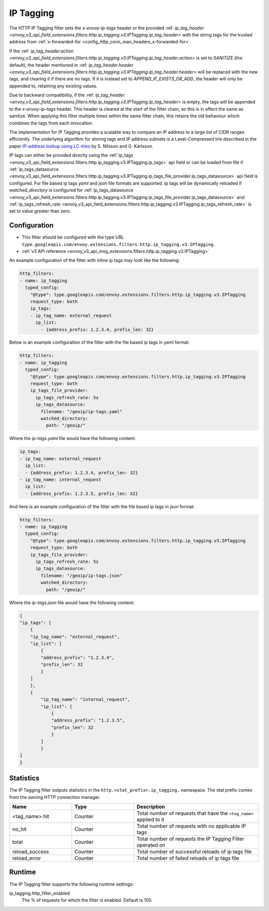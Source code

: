 .. _config_http_filters_ip_tagging:

IP Tagging
==========

The HTTP IP Tagging filter sets the *x-envoy-ip-tags* header or the provided :ref: `ip_tag_header <envoy_v3_api_field_extensions.filters.http.ip_tagging.v3.IPTagging.ip_tag_header>`
with the string tags for the trusted address from :ref:`x-forwarded-for <config_http_conn_man_headers_x-forwarded-for>`.

If the :ref: `ip_tag_header.action <envoy_v3_api_field_extensions.filters.http.ip_tagging.v3.IPTagging.ip_tag_header.action>`
is set to *SANITIZE* (the default), the header mentioned in :ref: `ip_tag_header.header <envoy_v3_api_field_extensions.filters.http.ip_tagging.v3.IPTagging.ip_tag_header.header>`
will be replaced with the new tags, and clearing it if there are no tags.
If it is instead set to *APPEND_IF_EXISTS_OR_ADD*, the header will only be appended to, retaining any existing values.

Due to backward compatibility, if the :ref: `ip_tag_header <envoy_v3_api_field_extensions.filters.http.ip_tagging.v3.IPTagging.ip_tag_header>`
is empty, the tags will be appended to the *x-envoy-ip-tags* header.
This header is cleared at the start of the filter chain, so this is in effect the same as sanitize.
When applying this filter multiple times within the same filter chain, this retains the old behaviour which combines the tags from each invocation.

The implementation for IP Tagging provides a scalable way to compare an IP address to a large list of CIDR
ranges efficiently. The underlying algorithm for storing tags and IP address subnets is a Level-Compressed trie
described in the paper `IP-address lookup using
LC-tries <https://www.csc.kth.se/~snilsson/publications/IP-address-lookup-using-LC-tries/text.pdf>`_ by S. Nilsson and
G. Karlsson.

IP tags can either be provided directly using the :ref:`ip_tags <envoy_v3_api_field_extensions.filters.http.ip_tagging.v3.IPTagging.ip_tags>` api field or
can be loaded from file if :ref:`ip_tags_datasource <envoy_v3_api_field_extensions.filters.http.ip_tagging.v3.IPTagging.ip_tags_file_provider.ip_tags_datasource>` api field is configured.
For file based ip tags *yaml* and *json* file formats are supported.
Ip tags will be dynamically reloaded if *watched_directory* is configured for :ref:`ip_tags_datasource <envoy_v3_api_field_extensions.filters.http.ip_tagging.v3.IPTagging.ip_tags_file_provider.ip_tags_datasource>`
and :ref:`ip_tags_refresh_rate <envoy_v3_api_field_extensions.filters.http.ip_tagging.v3.IPTagging.ip_tags_refresh_rate>` is set to value greater than zero.

Configuration
-------------
* This filter should be configured with the type URL ``type.googleapis.com/envoy.extensions.filters.http.ip_tagging.v3.IPTagging``.
* :ref:`v3 API reference <envoy_v3_api_msg_extensions.filters.http.ip_tagging.v3.IPTagging>`

An example configuration of the filter with inline ip tags may look like the following:

.. code-block:: yaml

    http_filters:
    - name: ip_tagging
      typed_config:
        "@type": type.googleapis.com/envoy.extensions.filters.http.ip_tagging.v3.IPTagging
        request_type: both
        ip_tags:
        - ip_tag_name: external_request
          ip_list:
            - {address_prefix: 1.2.3.4, prefix_len: 32}

Below is an example configuration of the filter with the file based ip tags in yaml format:

.. code-block:: yaml

    http_filters:
    - name: ip_tagging
      typed_config:
        "@type": type.googleapis.com/envoy.extensions.filters.http.ip_tagging.v3.IPTagging
        request_type: both
        ip_tags_file_provider:
          ip_tags_refresh_rate: 5s
          ip_tags_datasource:
            filename: "/geoip/ip-tags.yaml"
            watched_directory:
              path: "/geoip/"

Where the *ip-tags.yaml* file would have the following content:

.. code-block:: yaml

    ip_tags:
    - ip_tag_name: external_request
      ip_list:
      - {address_prefix: 1.2.3.4, prefix_len: 32}
    - ip_tag_name: internal_request
      ip_list:
      - {address_prefix: 1.2.3.5, prefix_len: 32}

And here is an example configuration of the filter with the file based ip tags in json format:

.. code-block:: yaml

    http_filters:
    - name: ip_tagging
      typed_config:
        "@type": type.googleapis.com/envoy.extensions.filters.http.ip_tagging.v3.IPTagging
        request_type: both
        ip_tags_file_provider:
          ip_tags_refresh_rate: 5s
          ip_tags_datasource:
            filename: "/geoip/ip-tags.json"
            watched_directory:
              path: "/geoip/"

Where the *ip-tags.json* file would have the following content:

.. code-block:: json

  {
  "ip_tags": [
      {
      "ip_tag_name": "external_request",
      "ip_list": [
          {
          "address_prefix": "1.2.3.4",
          "prefix_len": 32
          }
      ]
      },
      {
          "ip_tag_name": "internal_request",
          "ip_list": [
              {
              "address_prefix": "1.2.3.5",
              "prefix_len": 32
              }
          ]
          }
  ]
  }

Statistics
----------

The IP Tagging filter outputs statistics in the ``http.<stat_prefix>.ip_tagging.`` namespace. The stat prefix comes from
the owning HTTP connection manager.

.. csv-table::
  :header: Name, Type, Description
  :widths: 1, 1, 2

        <tag_name>.hit, Counter, Total number of requests that have the ``<tag_name>`` applied to it
        no_hit, Counter, Total number of requests with no applicable IP tags
        total, Counter, Total number of requests the IP Tagging Filter operated on
        reload_success, Counter, Total number of successful reloads of ip tags file
        reload_error, Counter, Total number of failed reloads of ip tags file

Runtime
-------

The IP Tagging filter supports the following runtime settings:

ip_tagging.http_filter_enabled
    The % of requests for which the filter is enabled. Default is 100.
